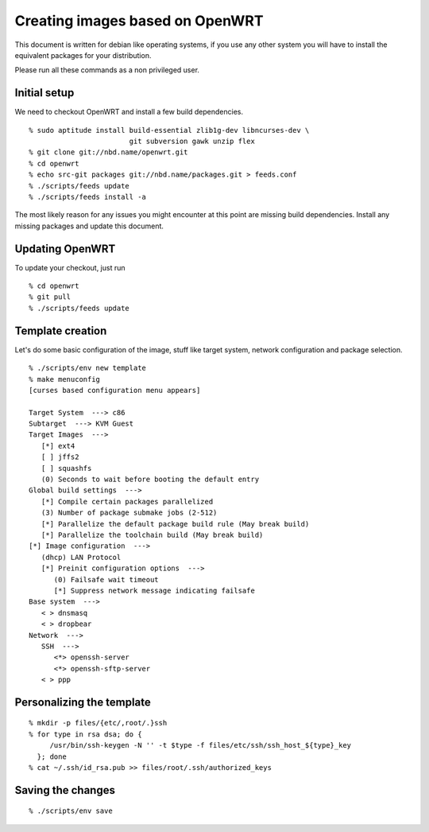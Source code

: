 Creating images based on OpenWRT
================================

This document is written for debian like operating systems, if you use
any other system you will have to install the equivalent packages for
your distribution.

Please run all these commands as a non privileged user.

Initial setup
-------------

We need to checkout OpenWRT and install a few build dependencies.

::

   % sudo aptitude install build-essential zlib1g-dev libncurses-dev \
                           git subversion gawk unzip flex
   % git clone git://nbd.name/openwrt.git
   % cd openwrt
   % echo src-git packages git://nbd.name/packages.git > feeds.conf
   % ./scripts/feeds update
   % ./scripts/feeds install -a

The most likely reason for any issues you might encounter at this
point are missing build dependencies. Install any missing packages and
update this document.

Updating OpenWRT
----------------

To update your checkout, just run

::

   % cd openwrt
   % git pull
   % ./scripts/feeds update

Template creation
-----------------

Let's do some basic configuration of the image, stuff like target
system, network configuration and package selection.

::

   % ./scripts/env new template
   % make menuconfig
   [curses based configuration menu appears]

   Target System  ---> c86
   Subtarget  ---> KVM Guest
   Target Images  --->
      [*] ext4
      [ ] jffs2
      [ ] squashfs
      (0) Seconds to wait before booting the default entry
   Global build settings  --->
      [*] Compile certain packages parallelized
      (3) Number of package submake jobs (2-512)
      [*] Parallelize the default package build rule (May break build)
      [*] Parallelize the toolchain build (May break build)
   [*] Image configuration  --->
      (dhcp) LAN Protocol
      [*] Preinit configuration options  --->
         (0) Failsafe wait timeout
         [*] Suppress network message indicating failsafe
   Base system  --->
      < > dnsmasq
      < > dropbear
   Network  --->
      SSH  --->
         <*> openssh-server
         <*> openssh-sftp-server
      < > ppp

Personalizing the template
--------------------------

::

   % mkdir -p files/{etc/,root/.}ssh
   % for type in rsa dsa; do {
        /usr/bin/ssh-keygen -N '' -t $type -f files/etc/ssh/ssh_host_${type}_key
     }; done
   % cat ~/.ssh/id_rsa.pub >> files/root/.ssh/authorized_keys

Saving the changes
------------------

::

   % ./scripts/env save

